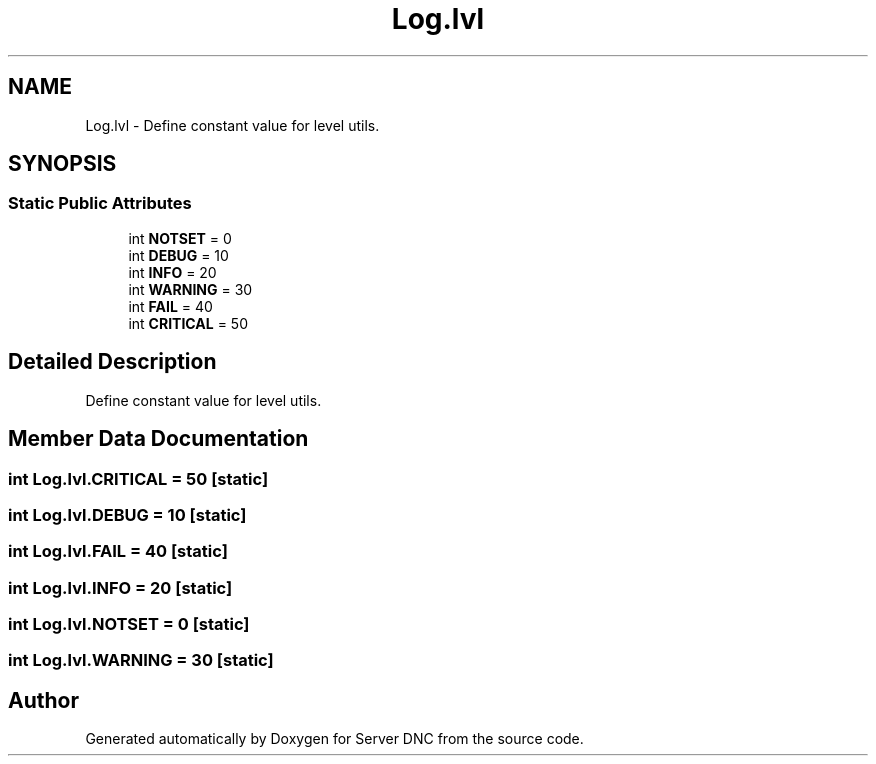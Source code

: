 .TH "Log.lvl" 3 "Wed Apr 15 2015" "Version 1.0" "Server DNC" \" -*- nroff -*-
.ad l
.nh
.SH NAME
Log.lvl \- Define constant value for level utils\&.  

.SH SYNOPSIS
.br
.PP
.SS "Static Public Attributes"

.in +1c
.ti -1c
.RI "int \fBNOTSET\fP = 0"
.br
.ti -1c
.RI "int \fBDEBUG\fP = 10"
.br
.ti -1c
.RI "int \fBINFO\fP = 20"
.br
.ti -1c
.RI "int \fBWARNING\fP = 30"
.br
.ti -1c
.RI "int \fBFAIL\fP = 40"
.br
.ti -1c
.RI "int \fBCRITICAL\fP = 50"
.br
.in -1c
.SH "Detailed Description"
.PP 
Define constant value for level utils\&. 
.SH "Member Data Documentation"
.PP 
.SS "int Log\&.lvl\&.CRITICAL = 50\fC [static]\fP"

.SS "int Log\&.lvl\&.DEBUG = 10\fC [static]\fP"

.SS "int Log\&.lvl\&.FAIL = 40\fC [static]\fP"

.SS "int Log\&.lvl\&.INFO = 20\fC [static]\fP"

.SS "int Log\&.lvl\&.NOTSET = 0\fC [static]\fP"

.SS "int Log\&.lvl\&.WARNING = 30\fC [static]\fP"


.SH "Author"
.PP 
Generated automatically by Doxygen for Server DNC from the source code\&.
